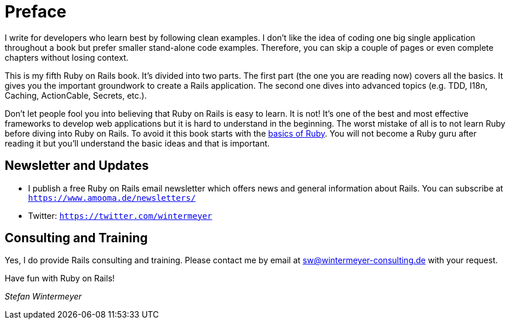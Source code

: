 [[preface1]]
= Preface

I write for developers who learn best by following clean examples. I don’t like
the idea of coding one big single application throughout a book but prefer
smaller stand-alone code examples. Therefore, you can skip a couple of pages or
even complete chapters without losing context.

This is my fifth Ruby on Rails book. It's divided into two parts. The first
part (the one you are reading now) covers all the basics. It gives you the
important groundwork to create a Rails application. The second one dives into
advanced topics (e.g. TDD, I18n, Caching, ActionCable, Secrets, etc.).

Don’t let people fool you into believing that Ruby on Rails is easy to learn. It
is not! It's one of the best and most effective frameworks to develop web
applications but it is hard to understand in the beginning. The worst mistake of
all is to not learn Ruby before diving into Ruby on Rails. To avoid it this book
starts with the xref:ruby-basics#ruby-basics[basics of Ruby]. You
will not become a Ruby guru after reading it but you’ll understand the basic
ideas and that is important.

== Newsletter and Updates

* I publish a free Ruby on Rails email newsletter which offers news and general
  information about Rails. You can subscribe at
  `https://www.amooma.de/newsletters/`
* Twitter: `https://twitter.com/wintermeyer`

== Consulting and Training

Yes, I do provide Rails consulting and training. Please contact me by
email at sw@wintermeyer-consulting.de with your request.

Have fun with Ruby on Rails!

_Stefan Wintermeyer_
